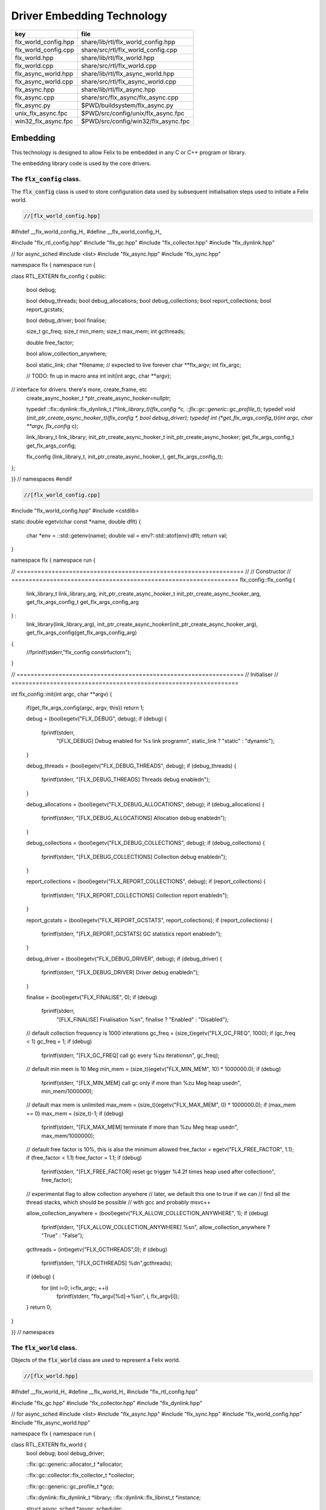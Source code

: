 
===========================
Driver Embedding Technology
===========================

==================== ===================================
key                  file                                
==================== ===================================
flx_world_config.hpp share/lib/rtl/flx_world_config.hpp  
flx_world_config.cpp share/src/rtl/flx_world_config.cpp  
flx_world.hpp        share/lib/rtl/flx_world.hpp         
flx_world.cpp        share/src/rtl/flx_world.cpp         
flx_async_world.hpp  share/lib/rtl/flx_async_world.hpp   
flx_async_world.cpp  share/src/rtl/flx_async_world.cpp   
flx_async.hpp        share/lib/rtl/flx_async.hpp         
flx_async.cpp        share/src/flx_async/flx_async.cpp   
flx_async.py         $PWD/buildsystem/flx_async.py       
unix_flx_async.fpc   $PWD/src/config/unix/flx_async.fpc  
win32_flx_async.fpc  $PWD/src/config/win32/flx_async.fpc 
==================== ===================================



Embedding
=========

This technology is designed to allow Felix to be embedded in any
C or C++ program or library.

The embedding library code is used by the core drivers.


The  :code:`flx_config` class.
------------------------------

The  :code:`flx_config` class is used to store configuration
data used by subsequent initialisation steps
used to initiate a Felix world.


.. code-block:: cpp

  //[flx_world_config.hpp]

#ifndef __flx_world_config_H_
#define __flx_world_config_H_

#include "flx_rtl_config.hpp"
#include "flx_gc.hpp"
#include "flx_collector.hpp"
#include "flx_dynlink.hpp"

// for async_sched
#include <list>
#include "flx_async.hpp"
#include "flx_sync.hpp"

namespace flx { namespace run {

class RTL_EXTERN flx_config {
public:
  bool  debug;

  bool debug_threads;
  bool debug_allocations;
  bool debug_collections;
  bool report_collections;
  bool report_gcstats;

  bool debug_driver;
  bool finalise;

  size_t gc_freq;
  size_t min_mem;
  size_t max_mem;
  int gcthreads;

  double free_factor;

  bool allow_collection_anywhere;

  bool static_link;
  char *filename; // expected to live forever
  char **flx_argv;
  int flx_argc;

  // TODO: fn up in macro area
  int init(int argc, char **argv);

// interface for drivers. there's more, create_frame, etc
  create_async_hooker_t *ptr_create_async_hooker=nullptr;

  typedef ::flx::dynlink::flx_dynlink_t *(*link_library_t)(flx_config *c, ::flx::gc::generic::gc_profile_t*);
  typedef void (*init_ptr_create_async_hooker_t)(flx_config *, bool debug_driver);
  typedef int (*get_flx_args_config_t)(int argc, char **argv, flx_config* c);

  link_library_t link_library;
  init_ptr_create_async_hooker_t init_ptr_create_async_hooker;
  get_flx_args_config_t get_flx_args_config;

  flx_config (link_library_t, init_ptr_create_async_hooker_t, get_flx_args_config_t); 


};

}} // namespaces
#endif


.. code-block:: cpp

  //[flx_world_config.cpp]

#include "flx_world_config.hpp"
#include <cstdlib>

static double egetv(char const *name, double dflt)
{
  char *env = ::std::getenv(name);
  double val = env?::std::atof(env):dflt;
  return val;
}

namespace flx { namespace run {

// =================================================================
// // Constructor
// =================================================================
flx_config::flx_config 
(
  link_library_t link_library_arg,
  init_ptr_create_async_hooker_t init_ptr_create_async_hooker_arg,
  get_flx_args_config_t get_flx_args_config_arg
) :
  link_library(link_library_arg),
  init_ptr_create_async_hooker(init_ptr_create_async_hooker_arg),
  get_flx_args_config(get_flx_args_config_arg)
{
  //fprintf(stderr,"flx_config constrfuctor\n");
}

// =================================================================
// Initialiser
// =================================================================

int
flx_config::init(int argc, char **argv) {
  if(get_flx_args_config(argc, argv, this)) return 1;

  debug = (bool)egetv("FLX_DEBUG", debug);
  if (debug) {
    fprintf(stderr,
      "[FLX_DEBUG] Debug enabled for %s link program\n",
      static_link ? "static" : "dynamic");
  }

  debug_threads = (bool)egetv("FLX_DEBUG_THREADS", debug);
  if (debug_threads) {
    fprintf(stderr, "[FLX_DEBUG_THREADS] Threads debug enabled\n");
  }

  debug_allocations = (bool)egetv("FLX_DEBUG_ALLOCATIONS", debug);
  if (debug_allocations) {
    fprintf(stderr, "[FLX_DEBUG_ALLOCATIONS] Allocation debug enabled\n");
  }

  debug_collections = (bool)egetv("FLX_DEBUG_COLLECTIONS", debug);
  if (debug_collections)
  {
    fprintf(stderr, "[FLX_DEBUG_COLLECTIONS] Collection debug enabled\n");
  }

  report_collections = (bool)egetv("FLX_REPORT_COLLECTIONS", debug);
  if (report_collections)
  {
    fprintf(stderr, "[FLX_REPORT_COLLECTIONS] Collection report enabled\n");
  }

  report_gcstats = (bool)egetv("FLX_REPORT_GCSTATS", report_collections);
  if (report_collections)
  {
    fprintf(stderr, "[FLX_REPORT_GCSTATS] GC statistics report enabled\n");
  }


  debug_driver = (bool)egetv("FLX_DEBUG_DRIVER", debug);
  if (debug_driver)
  {
    fprintf(stderr, "[FLX_DEBUG_DRIVER] Driver debug enabled\n");
  }

  finalise = (bool)egetv("FLX_FINALISE", 0);
  if (debug)
    fprintf(stderr,
      "[FLX_FINALISE] Finalisation %s\n", finalise ? "Enabled" : "Disabled");

  // default collection frequency is 1000 interations
  gc_freq = (size_t)egetv("FLX_GC_FREQ", 1000);
  if (gc_freq < 1) gc_freq = 1;
  if (debug)
    fprintf(stderr, "[FLX_GC_FREQ] call gc every %zu iterations\n", gc_freq);

  // default min mem is 10 Meg
  min_mem = (size_t)(egetv("FLX_MIN_MEM", 10) * 1000000.0);
  if (debug)
    fprintf(stderr, "[FLX_MIN_MEM] call gc only if more than %zu Meg heap used\n", min_mem/1000000);

  // default max mem is unlimited
  max_mem = (size_t)(egetv("FLX_MAX_MEM", 0) * 1000000.0);
  if (max_mem == 0) max_mem = (size_t)-1;
  if (debug)
    fprintf(stderr, "[FLX_MAX_MEM] terminate if more than %zu Meg heap used\n", max_mem/1000000);

  // default free factor is 10%, this is also the minimum allowed
  free_factor = egetv("FLX_FREE_FACTOR", 1.1);
  if (free_factor < 1.1) free_factor = 1.1;
  if (debug)
    fprintf(stderr, "[FLX_FREE_FACTOR] reset gc trigger %4.2f times heap used after collection\n", free_factor);

  // experimental flag to allow collection anywhere
  // later, we default this one to true if we can
  // find all the thread stacks, which should be possible
  // with gcc and probably msvc++

  allow_collection_anywhere = (bool)egetv("FLX_ALLOW_COLLECTION_ANYWHERE", 1);
  if (debug)
    fprintf(stderr, "[FLX_ALLOW_COLLECTION_ANYWHERE] %s\n", allow_collection_anywhere ? "True" : "False");

  gcthreads = (int)egetv("FLX_GCTHREADS",0);
  if (debug)
    fprintf(stderr, "[FLX_GCTHREADS] %d\n",gcthreads);

  if (debug) {
    for (int i=0; i<flx_argc; ++i)
      fprintf(stderr, "flx_argv[%d]->%s\n", i, flx_argv[i]);
  }
  return 0;
}

}} // namespaces


The  :code:`flx_world` class.
-----------------------------

Objects of the  :code:`flx_world` class are used to represent
a Felix world.

.. code-block:: cpp

  //[flx_world.hpp]

#ifndef __flx_world_H_
#define __flx_world_H_
#include "flx_rtl_config.hpp"

#include "flx_gc.hpp"
#include "flx_collector.hpp"
#include "flx_dynlink.hpp"

// for async_sched
#include <list>
#include "flx_async.hpp"
#include "flx_sync.hpp"
#include "flx_world_config.hpp"
#include "flx_async_world.hpp"

namespace flx { namespace run {

class RTL_EXTERN flx_world {
  bool debug;
  bool debug_driver;

  ::flx::gc::generic::allocator_t *allocator;

  ::flx::gc::collector::flx_collector_t *collector;

  ::flx::gc::generic::gc_profile_t *gcp;

  ::flx::dynlink::flx_dynlink_t *library;
  ::flx::dynlink::flx_libinst_t *instance;

  struct async_sched *async_scheduler;

  int explicit_dtor();
public:
  flx_config *c;
  flx_world(flx_config *); 
  int setup(int argc, char **argv);

  int teardown();

  // add/remove (current pthread, stack pointer) for garbage collection
  void begin_flx_code();
  void end_flx_code();

  // returns number of pending operations scheduled by svc_general
  // return error code < 0 otherwise
  // catches all known exceptions
  int run_until_blocked();
  int run_until_complete();

  void* ptf()const { return instance->thread_frame; }	// for creating con_t

  void spawn_fthread(::flx::rtl::con_t *top);

  void external_multi_swrite (::flx::rtl::schannel_t *chan, void *data);

  async_sched *get_async_scheduler()const { return async_scheduler; }
  sync_sched *get_sync_scheduler()const { return &async_scheduler->ss; }
};


}} // namespaces
#endif //__flx_world_H_


.. code-block:: cpp

  //[flx_world.cpp]

#include "flx_world.hpp"
#include "flx_eh.hpp"
#include "flx_ts_collector.hpp"
#include "flx_rtl.hpp"

using namespace ::std;
using namespace ::flx::rtl;
using namespace ::flx::pthread;
using namespace ::flx::run;

namespace flx { namespace run {

// terminates process!
// Not called by default (let the OS clean up)

static int do_final_cleanup(
  bool debug_driver,
  flx::gc::generic::gc_profile_t *gcp,
  ::flx::dynlink::flx_dynlink_t *library,
  ::flx::dynlink::flx_libinst_t *instance
)
{
  flx::gc::generic::collector_t *collector = gcp->collector;

  // garbage collect application objects
  {
    if (debug_driver || gcp->debug_collections)
      fprintf(stderr, "[do_final_cleanup] Finalisation: pass 1 Data collection starts ..\n");

    size_t n = collector->collect();
    size_t a = collector->get_allocation_count();

    if (debug_driver || gcp->debug_collections)
      fprintf(stderr, "[do_final_cleanup] flx_run collected %zu objects, %zu left\n", n, a);
  }

  // garbage collect system objects
  {
    if (debug_driver || gcp->debug_collections)
      fprintf(stderr, "[do_final_cleanup] Finalisation: pass 2 Final collection starts ..\n");

    collector->free_all_mem();
    size_t a = collector->get_allocation_count();

    if (debug_driver || gcp->debug_collections)
      fprintf(stderr, "[do_final_cleanup] Remaining %zu objects (should be 0)\n", a);

    if (a != 0){
      fprintf(stderr, "[do_final_cleanup] flx_run %zu uncollected objects, should be zero!! return code 5\n", a);
      return 5;
    }
  }

  if (debug_driver)
    fprintf(stderr, "[do_final_cleanup] exit 0\n");

  return 0;
}

static void *get_stack_pointer() { void *x=(void*)&x; return x; }

// RUN A FELIX INSTANCE IN THE CURRENT PTHREAD
//
// CURRENTLY ONLY CALLED ONCE IN MAIN THREAD
// RETURNS A LIST OF FTHREADS
// 

static std::list<fthread_t*>*
run_felix_pthread_ctor(
  flx::gc::generic::gc_profile_t *gcp,
  ::flx::dynlink::flx_libinst_t *instance)
{
  //fprintf(stderr, "run_felix_pthread_ctor -- the MAIN THREAD: library instance: %p\n", instance);
  flx::gc::generic::collector_t *collector = gcp->collector;
  std::list<fthread_t*> *active = new std::list<fthread_t*>;

  {
    con_t *top = instance->main_proc;
    //fprintf(stderr, "  ** MAIN THREAD: flx_main entry point : %p\n", top);
    if (top)
    {
      fthread_t *flx_main = new (*gcp, _fthread_ptr_map, false) fthread_t(top);
      collector->add_root(flx_main);
      active->push_front(flx_main);
    }
  }

  {
    con_t *top = instance->start_proc;
    //fprintf(stderr, "  ** MAIN THREAD: flx_start (initialisation) entry point : %p\n", top);
    if (top)
    {
      fthread_t *ft = new (*gcp, _fthread_ptr_map, false) fthread_t(top);
      collector->add_root(ft);
      active->push_front(ft);
    }
  }
  return active;
}

static void run_felix_pthread_dtor(
  bool debug_driver,
  flx::gc::generic::gc_profile_t *gcp,
  ::flx::dynlink::flx_dynlink_t *library,
  ::flx::dynlink::flx_libinst_t *instance
)
{
  if (debug_driver)
    fprintf(stderr, "[run_felix_pthread_dtor] MAIN THREAD FINISHED: waiting for other threads\n");

  gcp->collector->get_thread_control()->join_all();

  if (debug_driver) 
    fprintf(stderr, "[run_felix_pthread_dtor] ALL THREADS DEAD: mainline cleanup!\n");

  if (debug_driver) {
    flx::gc::generic::collector_t *collector = gcp->collector;

    size_t uncollected = collector->get_allocation_count();
    size_t roots = collector->get_root_count();
    fprintf(stderr,
      "[run_felix_pthread_dtor] program finished, %zu collections, %zu uncollected objects, roots %zu\n",
      gcp->collections, uncollected, roots);
  }
  gcp->collector->remove_root(instance);

  if (gcp->finalise)
    (void)do_final_cleanup(debug_driver, gcp, library, instance);

  if (debug_driver) 
    fprintf(stderr, "[run_felix_pthread_dtor] mainline cleanup complete, exit\n");
   
}

// construct from flx_config pointer
flx_world::flx_world(flx_config *c_arg) : c(c_arg) {}

int flx_world::setup(int argc, char **argv) {
  int res;
  if((res = c->init(argc, argv) != 0)) return res;

  debug = c->debug;
  if(debug)
    fprintf(stderr, "[flx_world: setup]\n");
  debug_driver = c->debug_driver;

  if(debug)
    fprintf(stderr, "[flx_world: setup] Created allocator\n");
  allocator = new flx::gc::collector::malloc_free();
  allocator->set_debug(c->debug_allocations);

  char *tracecmd = getenv("FLX_TRACE_ALLOCATIONS");
  if(tracecmd && strlen(tracecmd)>0) {
     FILE *f = fopen(tracecmd,"w");
     if(f) {
       fprintf(stderr, "Allocation tracing active, file = %s\n",tracecmd);
       allocator = new flx::gc::collector::tracing_allocator(f,allocator);
     }
     else 
       fprintf(stderr, "Unable to open allocation trace file %s for output (ignored)\n",tracecmd);
  }

  // previous direct ctor scope ended at closing brace of FLX_MAIN
  // but delete can probably be moved up after collector delete (also used by explicit_dtor)
  ::flx::pthread::thread_control_t *thread_control = new ::flx::pthread::thread_control_t(c->debug_threads);
  if(debug)
    fprintf(stderr, "[flx_world: setup] Created thread control object\n");

  // NB: !FLX_SUPPORT_ASYNC refers to async IO, hence ts still needed thanks to flx pthreads
  FILE *tracefile = NULL;
  {
    char *tracecmd = getenv("FLX_TRACE_GC");
    if(tracecmd && strlen(tracecmd)>0) {
      tracefile = fopen(tracecmd,"w");
      if(tracefile) 
        fprintf(stderr, "GC tracing active, file = %s\n",tracecmd);
    }
  }

  collector = new flx::gc::collector::flx_ts_collector_t(
    allocator, 
    thread_control, 
    c->gcthreads, tracefile
  );
  collector->set_debug(c->debug_collections, c->report_gcstats);
  if(debug)
    fprintf(stderr, "[flx_world: setup] Created ts collector\n");

  gcp = new flx::gc::generic::gc_profile_t(
    c->debug_driver,
    c->debug_allocations,
    c->debug_collections,
    c->report_collections,
    c->report_gcstats,
    c->allow_collection_anywhere,
    c->gc_freq,
    c->min_mem,
    c->max_mem,
    c->free_factor,
    c->finalise,
    collector
  );

  if(debug)
    fprintf(stderr, "[flx_world: setup] Created gc profile object\n");

  library = c->link_library(c,gcp);
  collector->add_root (library);

  if(debug)
    fprintf(stderr, "[flx_world: setup] Created library object\n");

  if (debug_driver)
  {
    fprintf(stderr, "[flx_world:setup] flx_run driver begins argv[0]=%s\n", c->flx_argv[0]);
    for (int i=1; i<argc-1; ++i)
      fprintf(stderr, "[flx_world:setup]                       argv[%d]=%s\n", i,c->flx_argv[i]);
  }

  // flx_libinst_t::create can run code, so add thread to avoid world_stop abort
  thread_control->add_thread(get_stack_pointer());

  // Create the usercode driver instance
  // NB: seems to destroy()ed in do_final_cleanup
  instance = new (*gcp, ::flx::dynlink::flx_libinst_ptr_map, false) ::flx::dynlink::flx_libinst_t(debug_driver);
  collector->add_root(instance);
  instance->create(
    library,
    gcp,
    c->flx_argc,
    c->flx_argv,
    stdin,
    stdout,
    stderr,
    debug_driver);

  thread_control->remove_thread();

  if (debug_driver) {
    fprintf(stderr, "[flx_world:setup] loaded library %s at %p\n", c->filename, library->library);
    fprintf(stderr, "[flx_world:setup] thread frame at %p\n", instance->thread_frame);
    fprintf(stderr, "[flx_world:setup] initial continuation at %p\n", instance->start_proc);
    fprintf(stderr, "[flx_world:setup] main continuation at %p\n", instance->main_proc);
    fprintf(stderr, "[flx_world:setup] creating async scheduler\n");
  }

  auto schedlist = run_felix_pthread_ctor(gcp, instance);

  async_scheduler = new async_sched(
    this,
    debug_driver,
    gcp, schedlist
    ); // deletes active for us!

  return 0;
}

int flx_world::explicit_dtor()
{
  if (debug_driver)
    fprintf(stderr, "[explicit_dtor] entry\n");

  run_felix_pthread_dtor(debug_driver, gcp, library, instance);

  if (gcp->finalise)
  {
    if (debug_driver)
      fprintf(stderr, "[explicit_dtor] flx_run driver ends with finalisation complete\n");
  }
  else
  {
    if (debug_driver || gcp->debug_collections)
    {
      size_t a = gcp->collector->get_allocation_count();
      fprintf(stderr,
        "[explicit_dtor] flx_run driver ends with finalisation skipped, %zu uncollected "
          "objects\n", a);
    }
  }

  if (debug_driver)
    fprintf(stderr, "[explicit_dtor] exit 0\n");

  return 0;
}

int flx_world::teardown() {
  if (debug_driver)
    fprintf(stderr, "[teardown] entry\n");

  collector->get_thread_control()->add_thread(get_stack_pointer());

  delete async_scheduler;

  if (debug_driver)
    fprintf(stderr, "[teardown] deleted async_scheduler\n");


  // could this override error_exit_code if something throws?
  int error_exit_code = explicit_dtor();
  if (debug_driver)
    fprintf(stderr,"[teardown] explicit dtor run code %d\n", error_exit_code);

  thread_control_base_t *thread_control = collector->get_thread_control();

  instance=0;
  library=0;
  if (debug_driver)
    fprintf(stderr,"[teardown] library & instance NULLED\n");

  // And we're done, so start cleaning up.
  delete gcp;

  delete collector;
  if (debug_driver) 
    fprintf(stderr,"[teardown] collector deleted\n");

  delete allocator;
  if (debug_driver) 
    fprintf(stderr,"[teardown] allocator deleted\n");

  if (debug_driver) 
    fprintf(stderr, "[teardown] flx_run driver ends code=%d\n", error_exit_code);

  delete thread_control;  // RF: cautiously delete here
  if (debug_driver) 
    fprintf(stderr,"[teardown] thread control deleted\n");
  return error_exit_code;
}

void flx_world::begin_flx_code() {
  collector->get_thread_control() -> add_thread(get_stack_pointer());
}

void flx_world::end_flx_code() {
  collector->get_thread_control()->remove_thread();
}

// returns number of pending operations scheduled by svc_general
// return error code < 0 otherwise
// catches all known exceptions
//
int flx_world::run_until_blocked() {
  // this may not be called on the same thread, so let thread control know
  // when we exit, main thread is not running so pthreads can garbage collect without waiting for us

  try {
    return async_scheduler->prun(async_sched::ret);
  }
  catch (flx_exception_t &x) { return - flx_exception_handler (&x); }
  catch (std::exception &x) { return - std_exception_handler (&x); }
  catch (int &x) { fprintf (stderr, "Exception type int: %d\n", x); return -x; }
  catch (::std::string &x) { fprintf (stderr, "Exception type string : %s\n", x.c_str()); return -1; }
  catch (::flx::rtl::con_t &x) { fprintf (stderr, "Rogue continuatiuon caught\n"); return -6; }
  catch (...) { fprintf(stderr, "[flx_world:run_until_blocked] Unknown exception in thread!\n"); return -5; }
}

int flx_world::run_until_complete () {
  // this may not be called on the same thread, so let thread control know
  // when we exit, main thread is not running so pthreads can garbage collect without waiting for us

  try {
    return async_scheduler->prun(async_sched::block);
  }
  catch (flx_exception_t &x) { return - flx_exception_handler (&x); }
  catch (std::exception &x) { return - std_exception_handler (&x); }
  catch (int &x) { fprintf (stderr, "Exception type int: %d\n", x); return -x; }
  catch (::std::string &x) { fprintf (stderr, "Exception type string : %s\n", x.c_str()); return -1; }
  catch (::flx::rtl::con_t &x) { fprintf (stderr, "Rogue continuatiuon caught\n"); return -6; }
  catch (...) { fprintf(stderr, "[flx_world:run_until_complete] Unknown exception in thread!\n"); return -5; }
}


// TODO: factor into async_sched. run_felix_pthread_ctor does this twice
void flx_world::spawn_fthread(con_t *top) {
	fthread_t *ft = new (*gcp, _fthread_ptr_map, false) fthread_t(top);
  get_sync_scheduler()->push_new(ft);
}

void flx_world::external_multi_swrite (schannel_t *chan, void *data) 
{
  async_scheduler->external_multi_swrite (chan,data);
} 

}} // namespaces


The Asychronous Support System
------------------------------


.. code-block:: cpp

  //[flx_async_world.hpp]

#ifndef __flx_async_world_H_
#define __flx_async_world_H_

#include "flx_gc.hpp"
#include "flx_collector.hpp"
#include "flx_sync.hpp"

namespace flx { namespace run {

// This class handles pthreads and asynchronous I/O
// It shares operations with sync_sched by interleaving
// based on state variables.
//
struct async_sched
{
  enum block_flag_t {block, ret};

  struct flx_world *world;
  bool debug_driver;
  ::flx::gc::generic::gc_profile_t *gcp;
  ::std::list< ::flx::rtl::fthread_t*> *active;

  size_t async_count;
  async_hooker* async;
  sync_sched ss;  // (d, gcp, active), (ft, request), (pc, fs)

  async_sched(
    flx_world *world_arg, 
    bool d, 
    ::flx::gc::generic::gc_profile_t *g, 
    ::std::list< ::flx::rtl::fthread_t*> *a
  ) : 
    world(world_arg), 
    debug_driver(d), 
    gcp(g), 
    active(a), 
    async_count(0),
    async(NULL),
    ss(debug_driver, gcp, active)
  {}

  ~async_sched();

  int prun(block_flag_t);
  void do_spawn_pthread();
  void do_general();

  void external_multi_swrite(::flx::rtl::schannel_t *, void *data);
private:
  bool schedule_queued_fthreads(block_flag_t);
};


}} // namespaces
#endif //__flx_async_world_H_


.. code-block:: cpp

  //[flx_async_world.cpp ]


#include "flx_world.hpp"
#include "flx_async_world.hpp"
#include "flx_sync.hpp"

using namespace ::flx::rtl;
using namespace ::flx::pthread;

namespace flx { namespace run {

static void prun_pthread_entry(void *data) {
  async_sched *d = (async_sched*)data;
  d->prun(async_sched::block);
  delete d;
}

// SPAWNING A NEW FELIX PTHREAD
// CREATES ITS OWN PRIVATE ASYNC SCHEDULER 
// CREATES ITS OWN PRIVATE SYNC SCHEDULER
// SHARES WORLD INCLUDING COLLECTOR
// REGISTERS IN THREAD_CONTROL
void async_sched::do_spawn_pthread()
{
  fthread_t *ftx = *(fthread_t**)ss.request->data;
  if (debug_driver)
    fprintf(stderr, "[prun: spawn_pthread] Spawn pthread %p\n", ftx);
  gcp->collector->add_root(ftx);
  std::list<fthread_t*> *pactive = new std::list<fthread_t*>;
  pactive->push_front(ftx);
  void *data = new async_sched(world,debug_driver, gcp, pactive);
  flx_detached_thread_t dummy;

  if (debug_driver)
    fprintf(stderr, "[prun: spawn_pthread] Starting new pthread, thread counter= %zu\n",
      gcp->collector->get_thread_control()->thread_count());

  {
    ::std::mutex spawner_lock;
    ::std::condition_variable_any spawner_cond;
    bool spawner_flag = false;
    ::std::unique_lock< ::std::mutex> locktite(spawner_lock);
    dummy.init(prun_pthread_entry, data, gcp->collector->get_thread_control(), 
      &spawner_lock, &spawner_cond,
      &spawner_flag
    );

    if (debug_driver)
      fprintf(stderr,
        "[prun: spawn_pthread] Thread %p waiting for spawned thread to register itself\n",
        (void*)get_current_native_thread());

    while (!spawner_flag)
      spawner_cond.wait(spawner_lock);

    if (debug_driver)
      fprintf(stderr,
        "[prun: spawn_pthread] Thread %p notes spawned thread has registered itself\n",
        (void*)get_current_native_thread());
  }
}

void async_sched::do_general()
{
  if (debug_driver)
    fprintf(stderr, "[prun: svc_general] from fthread=%p\n", ss.ft);

  if(debug_driver)
    fprintf(stderr, "[prun: svc_general] async=%p, ptr_create_async_hooker=%p\n", 
      async,
      world->c->ptr_create_async_hooker)
    ;
  if (!async) 
  {
    if(debug_driver)
      fprintf(stderr,"[prun: svc_general] trying to create async system..\n");

    if (world->c->ptr_create_async_hooker == NULL) {
      if(debug_driver)
        fprintf(stderr,"[prun: svc_general] trying to create async hooker..\n");
      world->c->init_ptr_create_async_hooker(world->c,debug_driver);
    }
    // Error out if we don't have the hooker function.
    if (world->c->ptr_create_async_hooker == NULL) {
      fprintf(stderr,
        "[prun: svc_general] Unable to initialise async I/O system: terminating\n");
      exit(1);
    }

    // CREATE A NEW ASYNCHRONOUS EVENT MANAGER
    // DONE ON DEMAND ONLY
    async = (*world->c->ptr_create_async_hooker)(
      gcp->collector->get_thread_control(), // thread_control object
      20000, // bound on resumable thread queue
      50,    // bound on general input job queue
      2,     // number of threads in job pool
      50,    // bound on async fileio job queue
      1      // number of threads doing async fileio
    );
  }
  ++async_count;
  if (debug_driver)
    fprintf(stderr,
       "[prun: svc_general] Async system created: %p, count %zu\n",async,async_count);
  // CHANGED TO USE NEW UNION LAYOUT RULES
  // One less level of indirection for pointers
  // void *dreq =  *(void**)ss.request->data;
  void *dreq =  (void*)ss.request->data;
  if (debug_driver)
    fprintf(stderr, "[prun: svc_general] Request object %p\n", dreq);

  // requests are now ALWAYS considered asynchronous
  // even if the request handler reschedules them immediately
  async->handle_request(dreq, ss.ft);
  if (debug_driver)
    fprintf(stderr, "[prun: svc_general] Request object %p captured fthread %p \n", dreq, ss.ft);
  if (debug_driver)
    fprintf(stderr, "[prun: svc_general] Request object %p\n", dreq);
  ss.ft = 0; // drop current without unrooting
  if(debug_driver)
    fprintf(stderr,"[prun: svc_general] request dispatched..\n");
}


int async_sched::prun(block_flag_t block_flag) {
sync_run:
    // RUN SYNCHRONOUS SCHEDULER
    if (debug_driver)
      fprintf(stderr, "prun: sync_run\n");

    if (debug_driver)
      fprintf(stderr, "prun: Before running: Sync state is %s\n",
        ss.get_fpc_desc());

    sync_sched::fstate_t fs = ss.frun();

    if (debug_driver)
      fprintf(stderr, "prun: After running: Sync state is %s/%s\n",
        ss.get_fstate_desc(fs), ss.get_fpc_desc());

    switch(fs)
    {
      // HANDLE DELEGATED SERVICE REQUESTS
      case sync_sched::delegated:
        if (debug_driver)
          fprintf(stderr, "sync_sched:delegated request %d\n", ss.request->variant);
        switch (ss.request->variant) 
        {
          case svc_spawn_pthread: do_spawn_pthread(); goto sync_run;

          case svc_general: do_general(); goto sync_run;

          default:
            fprintf(stderr,
              "prun: Unknown service request code 0x%4x\n", ss.request->variant);
            abort();
        }

      // SCHEDULE ANY ASYNCHRONOUSLY QUEUED FTHREADS
      case sync_sched::blocked: // ran out of active threads - are there any in the async queue?
        if(schedule_queued_fthreads(block_flag)) goto sync_run;
        break;
      default:
        fprintf(stderr, "prun: Unknown frun return status 0x%4x\n", fs);
        abort();
    }

  // TEMPORARILY OUT OF JOBS TO DO
  if (debug_driver)
    fprintf(stderr, "prun: Out of ready jobs, %zu pending\n", async_count);
  return async_count;
}

bool async_sched::schedule_queued_fthreads(block_flag_t block_flag) {
  if (debug_driver) {
    fprintf(stderr,
      "prun: out of active synchronous threads, trying async, pending=%zu\n", async_count);
  }
  int scheduled_some = 0;
  if (async && async_count > 0) {
    if (block_flag==block)
    {
      fthread_t* ftp = async->dequeue();
      if (debug_driver)
        fprintf(stderr, "prun: block mode: Async Retrieving fthread %p\n", ftp);

      ss.push_old(ftp);
      --async_count;
      ++scheduled_some;
    }
    else
    {
      fthread_t* ftp = async->maybe_dequeue();
      while (ftp) {
        if (debug_driver)
          fprintf(stderr, "prun:ret mode: Async Retrieving fthread %p\n", ftp);

        ss.push_old(ftp);
        --async_count;
        ++scheduled_some;
        ftp = async->maybe_dequeue();
      }
    }
  }
  if (debug_driver)
    fprintf(stderr, "prun: Async returning: scheduled %d, pending=%zu\n", scheduled_some, async_count);
  return scheduled_some != 0;
}

void async_sched::external_multi_swrite(::flx::rtl::schannel_t *chan, void *data)
  {
    ss.external_multi_swrite (chan,data);
  }

async_sched::~async_sched() {
  try
  {
    if (debug_driver)
      fprintf(stderr, "prun: Terminating Felix subsystem\n");
    delete async;
    delete active;
  }
  catch (...) { fprintf(stderr, "Unknown exception deleting async!\n"); }
}

}} // namespaces


The Asynchronous I/O interface.
-------------------------------

The embedding system depends on the interface but
not the implementation.
 

.. code-block:: cpp

  //[flx_async.hpp]
#ifndef __FLX_ASYNC_H__
#define __FLX_ASYNC_H__
#include "flx_rtl_config.hpp"
#include "flx_rtl.hpp"
#include "pthread_bound_queue.hpp"

#ifdef BUILD_ASYNC
#define ASYNC_EXTERN FLX_EXPORT
#else
#define ASYNC_EXTERN FLX_IMPORT
#endif

// GLOBAL NAMESPACE!

class ASYNC_EXTERN async_hooker {
public:
  virtual flx::rtl::fthread_t *dequeue()=0;
  virtual flx::rtl::fthread_t *maybe_dequeue()=0;
  virtual void handle_request(void *data, flx::rtl::fthread_t *ss)=0;
  virtual ~async_hooker();
};

typedef
async_hooker *
create_async_hooker_t
(
  ::flx::pthread::thread_control_base_t*,
  int n0,   // bound on resumable thread queue
  int n1,   // bound on general input job queue
  int m1,   // number of threads in job pool
  int n2,   // bound on async fileio job queue
  int m2    // number of threads doing async fileio
);

extern "C" {
ASYNC_EXTERN async_hooker *
create_async_hooker
(
  ::flx::pthread::thread_control_base_t*,
  int n0,   // bound on resumable thread queue
  int n1,   // bound on general input job queue
  int m1,   // number of threads in job pool
  int n2,   // bound on async fileio job queue
  int m2    // number of threads doing async fileio
);
}

namespace flx { namespace async {
struct ASYNC_EXTERN finote_t
{
  virtual void signal()=0;
  virtual ~finote_t();
};

class ASYNC_EXTERN wakeup_fthread_t : public finote_t
{
  ::flx::rtl::fthread_t *f;
  ::flx::pthread::bound_queue_t *q;
public:
  wakeup_fthread_t(::flx::pthread::bound_queue_t *q_a, ::flx::rtl::fthread_t *f_a);
  void signal () { q->enqueue(f); }
};


class ASYNC_EXTERN flx_driver_request_base {
    finote_t *fn;
    virtual bool start_async_op_impl() = 0;
public:
    flx_driver_request_base();
    virtual ~flx_driver_request_base(); // so destructors work

    // returns finished flag (async may fail or immediately finish)
    void start_async_op(finote_t *fn_a);
    void notify_finished();
};

}}

#endif


.. code-block:: cpp

  //[flx_async.cpp]
#include "flx_async.hpp"
#include "pthread_bound_queue.hpp"
#include "flx_rtl.hpp"
#include <cassert>
#include <stdio.h>

using namespace ::flx::rtl;
using namespace ::flx::pthread;
using namespace ::flx::async;

async_hooker::~async_hooker(){ }

namespace flx { namespace async {

// FINISHED NOTIFIER
finote_t::~finote_t(){}

// DERIVED NOTIFIER WHICH DOES FTHREAD WAKEUP
// BY ENQUEUING THE FTHREAD INTO THE READY QUEUE 
wakeup_fthread_t::wakeup_fthread_t(
  ::flx::pthread::bound_queue_t *q_a, 
  ::flx::rtl::fthread_t *f_a) 
: f(f_a), q(q_a) {}

// ASYNC HOOKER IMPLEMENTATION STAGE 1
// Introduces new virtual get_ready_queue().
class async_hooker_impl : public async_hooker {
public:
  virtual bound_queue_t *get_ready_queue()=0;
  ~async_hooker_impl() {}
  void handle_request(void *data,fthread_t *ss)
  {
    flx::async::flx_driver_request_base* dreq =
          (flx::async::flx_driver_request_base*)data
    ;
    finote_t *fn = new wakeup_fthread_t(get_ready_queue(),ss);
    dreq->start_async_op(fn);
  }
};


// ASYNC HOOKER IMPLEMENTATION STAGE 2
// Provides the ready queue and the dequeuing operations
class proto_async : public async_hooker_impl
{
    bound_queue_t async_ready;

public:
   proto_async(thread_control_base_t *tc, int n0, int n1, int m1, int n2, int m2) :
     async_ready(tc,n0)
   {}

  ~proto_async(){}

  bound_queue_t *get_ready_queue() { return &async_ready; }

  fthread_t* dequeue()
  {
    return (fthread_t*)async_ready.dequeue();
  }
  fthread_t* maybe_dequeue()
  {
    return (fthread_t*)async_ready.maybe_dequeue();
  }
};


// DRIVER REQUEST BASE
// THIS IS USED TO BUILD REQUESTS
// PROVIDES DEFAULT NOTIFY_FINISHED ROUTINE WHICH USE FINOTE SIGNAL
// DO ASYNC OP JUST CALLS DRIVED CLASS DO_ASYNC_OP_IMPL
flx_driver_request_base::flx_driver_request_base() : fn(0) {}
flx_driver_request_base::~flx_driver_request_base() {}       // so destructors work

void flx_driver_request_base:: start_async_op(finote_t *fn_a)
{
  //fprintf(stderr,"start async op %p, set fn = %p\n",this,fn_a);
  assert(fn==0);
  fn = fn_a;
  bool completed =  start_async_op_impl();
  if(completed)
  {
    fprintf(stderr,"instant complete\n");
    notify_finished();
  }
  else
  {
    //fprintf(stderr,"Pending\n");
  }
}

void flx_driver_request_base:: notify_finished()
{
  //fprintf(stderr, "faio_req=%p, Notify finished %p\n", this,fn);
  assert(fn!=0);
  finote_t *fin = fn;
  fn=0;
  fin->signal();
  delete fin;
  //fprintf(stderr, "faio_req=%p, FINISHED\n",this);
}

}}

async_hooker *create_async_hooker(thread_control_base_t *tc, int n0,int n1,int m1,int n2,int m2) {
  return new ::flx::async::proto_async(tc,n0,n1,m1,n2,m2);
}




Config
======


.. code-block:: text

Name: flx_async
Description: Async hook
provides_dlib: -lflx_async_dynamic
provides_slib: -lflx_async_static
includes: '"flx_async.hpp"'
Requires: flx_pthread flx_gc flx 
macros: BUILD_ASYNC
library: flx_async
srcdir: src/flx_async
src: .*\.cpp


.. code-block:: text

Name: flx_async
Description: Async hook
provides_dlib: /DEFAULTLIB:flx_async_dynamic
provides_slib: /DEFAULTLIB:flx_async_static
includes: '"flx_async.hpp"'
Requires: flx_pthread flx_gc flx 
macros: BUILD_ASYNC
library: flx_async
srcdir: src/flx_async
src: .*\.cpp


.. code-block:: python

  #[flx_async.py]
import fbuild
from fbuild.functools import call
from fbuild.path import Path
from fbuild.record import Record
from fbuild.builders.file import copy

import buildsystem

# ------------------------------------------------------------------------------

def build_runtime(phase):
    path = Path (phase.ctx.buildroot/'share'/'src/flx_async')
    #buildsystem.copy_hpps_to_rtl(phase.ctx,
    #    path / 'flx_async.hpp',
    #)

    dst = 'host/lib/rtl/flx_async'
    suffix = '.so'
    srcs = [phase.ctx.buildroot/'share'/'src/flx_async/flx_async.cpp']
    includes = [
        phase.ctx.buildroot / 'host/lib/rtl',
        phase.ctx.buildroot / 'share/lib/rtl'
    ]
    macros = ['BUILD_ASYNC']
    libs = [
        call('buildsystem.flx_pthread.build_runtime', phase),
        call('buildsystem.flx_gc.build_runtime', phase),
    ]

    return Record(
        static=buildsystem.build_cxx_static_lib(phase, dst, srcs,
            includes=includes,
            macros=macros,
            libs=[lib.static for lib in libs]),
        shared=buildsystem.build_cxx_shared_lib(phase, dst, srcs,
            includes=includes,
            macros=macros,
            libs=[lib.shared for lib in libs]))




